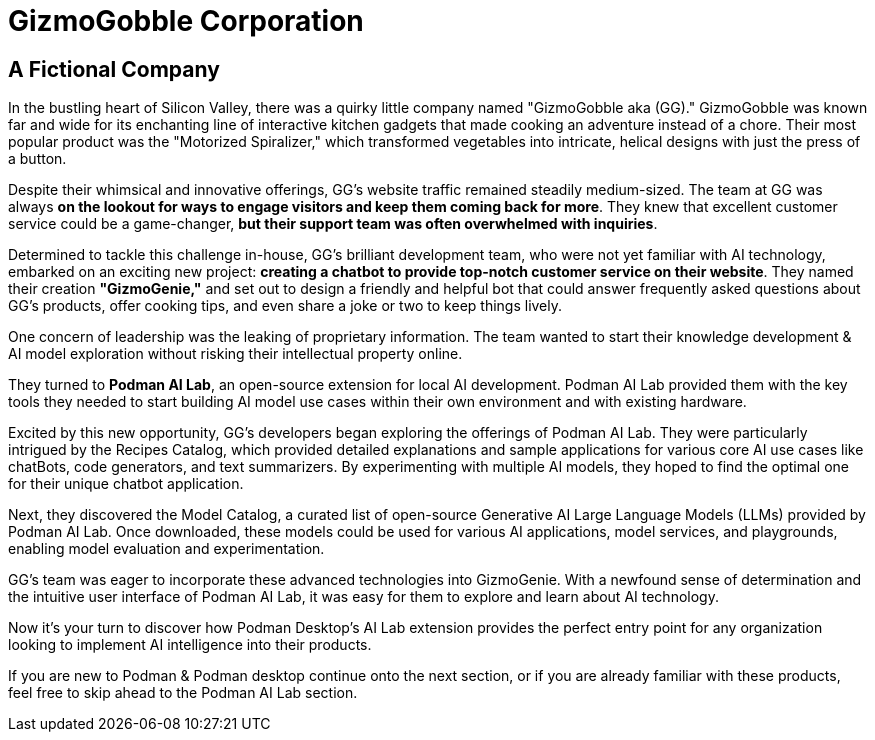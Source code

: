 = GizmoGobble Corporation


== A Fictional Company

In the bustling heart of Silicon Valley, there was a quirky little company named "GizmoGobble aka (GG)." GizmoGobble was known far and wide for its enchanting line of interactive kitchen gadgets that made cooking an adventure instead of a chore. Their most popular product was the "Motorized Spiralizer," which transformed vegetables into intricate, helical designs with just the press of a button.

Despite their whimsical and innovative offerings, GG's website traffic remained steadily medium-sized. The team at GG was always *on the lookout for ways to engage visitors and keep them coming back for more*. They knew that excellent customer service could be a game-changer, *but their support team was often overwhelmed with inquiries*.

Determined to tackle this challenge in-house, GG's brilliant development team, who were not yet familiar with AI technology, embarked on an exciting new project: *creating a chatbot to provide top-notch customer service on their website*. They named their creation *"GizmoGenie,"* and set out to design a friendly and helpful bot that could answer frequently asked questions about GG's products, offer cooking tips, and even share a joke or two to keep things lively.

One concern of leadership was the leaking of proprietary information.  The team wanted to start their knowledge development & AI model exploration without risking their intellectual property online. 

They turned to *Podman AI Lab*, an open-source extension for local AI development. Podman AI Lab provided them with the key tools they needed to start building AI model use cases within their own environment and with existing hardware.

Excited by this new opportunity, GG's developers began exploring the offerings of Podman AI Lab. They were particularly intrigued by the Recipes Catalog, which provided detailed explanations and sample applications for various core AI use cases like chatBots, code generators, and text summarizers. By experimenting with multiple AI models, they hoped to find the optimal one for their unique chatbot application.

Next, they discovered the Model Catalog, a curated list of open-source Generative AI Large Language Models (LLMs) provided by Podman AI Lab. Once downloaded, these models could be used for various AI applications, model services, and playgrounds,  enabling model evaluation and experimentation.

GG's team was eager to incorporate these advanced technologies into GizmoGenie.
With a newfound sense of determination and the intuitive user interface of Podman AI Lab, it was easy for them to explore and learn about AI technology.

Now it's your turn to discover how Podman Desktop's AI Lab extension provides the perfect entry point for any organization looking to implement AI intelligence into their products. 


If you are new to Podman & Podman desktop continue onto the next section, or if you are already familiar with these products, feel free to skip ahead to the Podman AI Lab section. 



